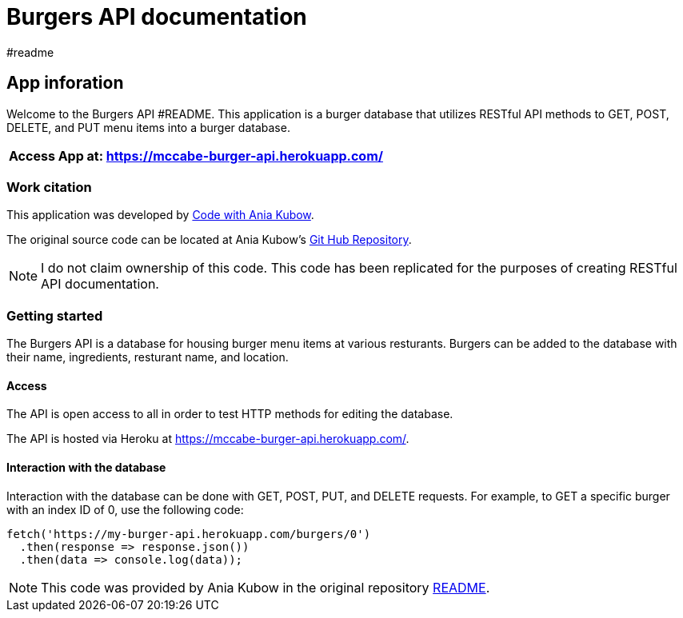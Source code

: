 = Burgers API documentation 
#readme 

== App inforation 

Welcome to the Burgers API #README. This application is a burger database that utilizes RESTful API methods to GET, POST, DELETE, and PUT menu items into a burger database. 

[%header,cols=1*]
|===
|Access App at: https://mccabe-burger-api.herokuapp.com/
|===

=== Work citation 
This application was developed by https://www.youtube.com/c/AniaKub%C3%B3w[Code with Ania Kubow]. 

The original source code can be located at Ania Kubow's https://github.com/kubowania/burger-api[Git Hub Repository].

NOTE: I do not claim ownership of this code. This code has been replicated for the purposes of creating RESTful API documentation. 


=== Getting started 

The Burgers API is a database for housing burger menu items at various resturants. Burgers can be added to the database with their name, ingredients, resturant name, and location. 

==== Access 
The API is open access to all in order to test HTTP methods for editing the database. 

The API is hosted via Heroku at https://mccabe-burger-api.herokuapp.com/.

==== Interaction with the database

Interaction with the database can be done with GET, POST, PUT, and DELETE requests. For example, to GET a specific burger with an index ID of 0, use the following code: 
....
fetch('https://my-burger-api.herokuapp.com/burgers/0')
  .then(response => response.json())
  .then(data => console.log(data));
....

NOTE: This code was provided by Ania Kubow in the original repository https://github.com/kubowania/burger-api[README].


